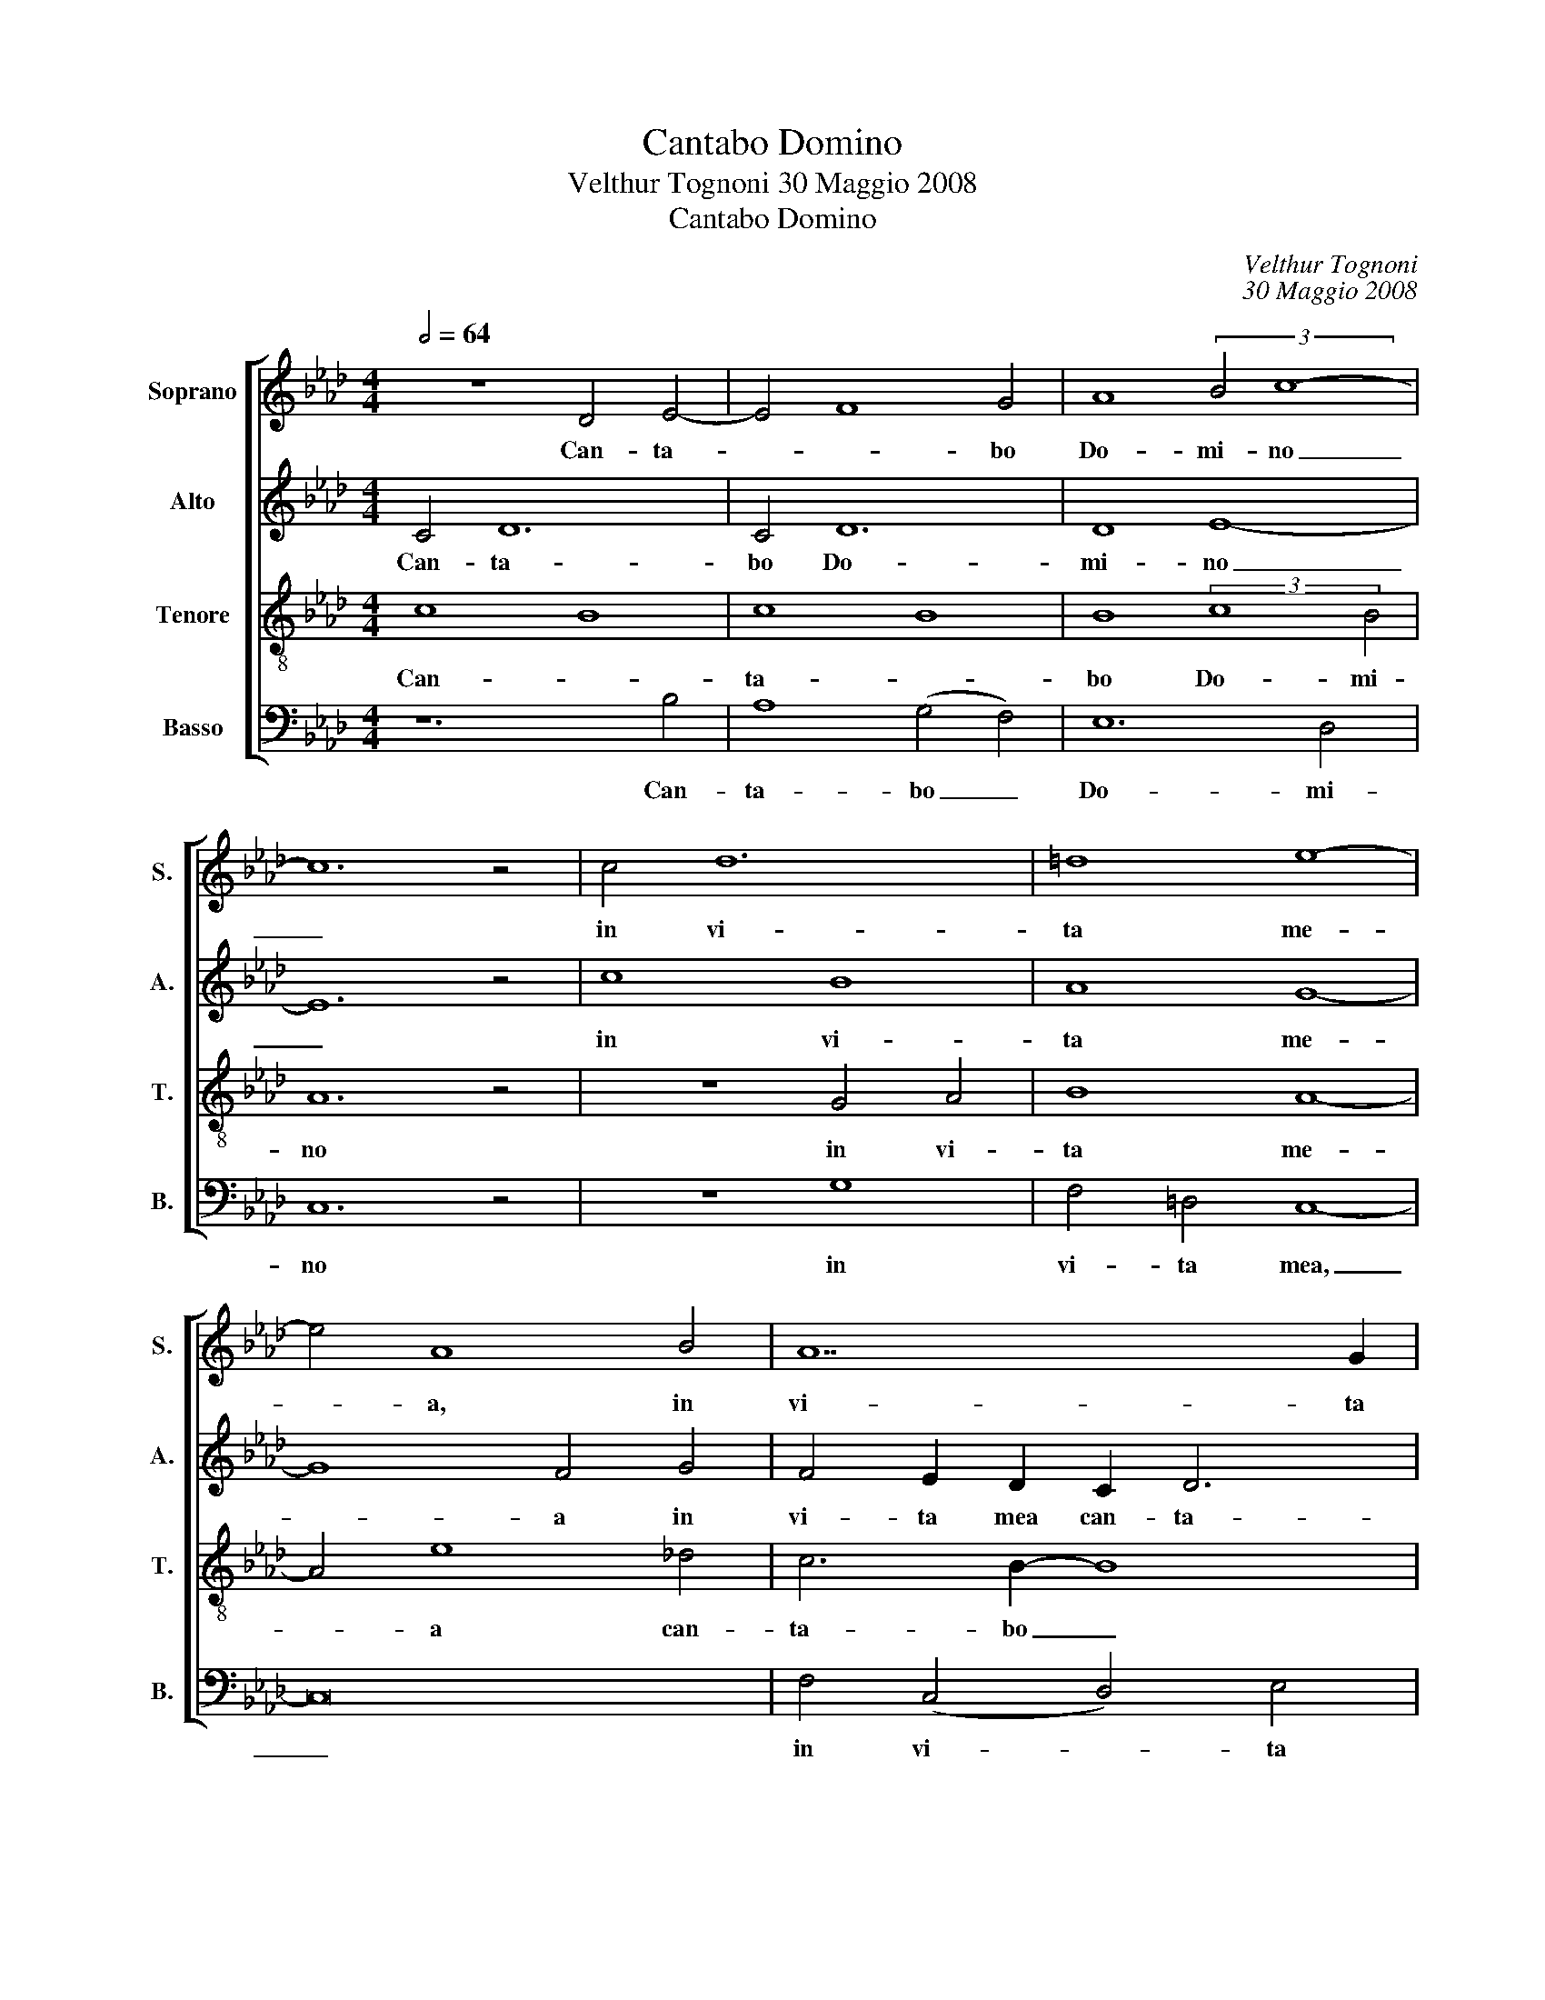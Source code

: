 X:1
T:Cantabo Domino
T:Velthur Tognoni 30 Maggio 2008
T:Cantabo Domino
C:Velthur Tognoni
C:30 Maggio 2008
%%score [ 1 2 3 4 ]
L:1/8
Q:1/2=64
M:4/4
K:Ab
V:1 treble nm="Soprano" snm="S."
V:2 treble nm="Alto" snm="A."
V:3 treble-8 transpose=-12 nm="Tenore" snm="T."
V:4 bass nm="Basso" snm="B."
V:1
 z8 D4 E4- | E4 F8 G4 | A8 (3:2:2B4 c8- | c12 z4 | c4 d12 | =d8 e8- | e4 A8 B4 | A14 G2 | %8
w: Can- ta-|* * bo|Do- mi- no|_|in vi-|ta me-|* a, in|vi- ta|
 (!>!!tenuto!A4 !tenuto!A4 !tenuto!A4) (!>!!tenuto!A4 | %9
w: me- a can- ta-|
 !tenuto!A4 !tenuto!A4) (!>!!tenuto!A4 !tenuto!A4) | !breath!A8!p! (c2 B2 A2 G2) | %11
w: bo can- ta- bo|Deo me- * * *|
 F4!<(! (.E4 !>!_F4) (.E4 | !>!_F4) (.E4 !>!=F4)!<)! (.E4 |!mf!!>(! =f8)!>)!!p! !breath!d8 | %14
w: o in vi- ta|mea quam- di- u|sum _|
 z8!mp! _G4 A4- | A4"^poco"!<(! B8!<)! c4 | d4 e8 (f4 | d4) c4 (B8 |"^poco"!>(! A12)!mp! _G4!>)! | %19
w: Can- ta-|* bo, can-|ta- bo, psal-|* lam, psal-|* lam|
 F8 _G8 | B8 c8 |!>(! B8 c8 | B8!>)!!pp! c8- | !fermata!c16 |] %24
w: quam- di-|u sum,|quam- di-|u sum.|_|
V:2
 C4 D12 | C4 D12 | D8 E8- | E12 z4 | c8 B8 | A8 G8- | G8 F4 G4 | F4 E2 D2 C2 D6 | E8 _F8 | %9
w: Can- ta-|bo Do-|mi- no|_|in vi-|ta me-|* a in|vi- ta mea can- ta-|* bo|
 _F4 E4 F8 | !breath!E8!p! (A2 G2 F2 =E2) | C4!<(! (._A,4 !>!__B,4) (.A,4 | %12
w: De- o meo|Deo me- * * *|o in vi- ta|
 !>!_B,4) (.A,4 !>!__B,4)!<)! (.A,4 |!f!!>(! _B8)!>)!!p! !breath!F8 |!p! F4 _G12 | %15
w: mea quam- di- u|sum _|In vi-|
 F4!<)!!<(! _G12 |!mp! F8 _G8 | F16- | F4 A,4 D8- | D8 C8 | =D8 _D8 |!>(! =D8 _D8 | %22
w: ta mea|can- ta-|bo|_ quam- di-|* u,|quam- di-|u, quam-|
 =D8!>)!!pp! _D8- | (3:2:2_D8 !fermata!C16 |] %24
w: di- u|_ sum.|
V:3
 c8 B8 | c8 B8 | B8 (3:2:2c8 B4 | A12 z4 | z8 G4 A4 | B8 A8- | A4 e8 _d4 | c6 B2- B8 | c8 d8 | %9
w: Can- *|ta- *|bo Do- mi-|no|in vi-|ta me-|* a can-|ta- bo _|Do- *|
 (d4 c4) d8 | !breath!c8!p! (f2 e2 d2 B2) | =A4!<(! (.C4 !>!D4) (.C4 | %12
w: mi- * no|Deo me- * * *|o in vi- ta|
 !>!D4) (.C4 !>!D4)!<)! (.C4 |!f!!>(! !~(!d8)!>)!!pp! !~)!!breath!_g8 |!p! f8 e8 | f8 e8 | %16
w: mea quam- di- u|sum _|Can- ta-|bo Do-|
 d8!mp!!<)!!<(! c8 | B12 A4 | A4 c4 B8 | c8 B8 | F16 |!>(! E16-!>)! |!pp! E16 | =E8 !fermata!F8 |] %24
w: mi- no|can- ta-|bo Do- mi-|no quam-|di-|u|_|* sum.|
V:4
 z12 B,4 | A,8 (G,4 F,4) | E,12 D,4 | C,12 z4 | z8 G,8 | F,4 =D,4 C,8- | C,16 | F,4 (C,4 D,4) E,4 | %8
w: Can-|ta- bo _|Do- mi-|no|in|vi- ta mea,|_|in vi- * ta|
 (!>!!tenuto!B,,4 !tenuto!D,4 !tenuto!E,4) (!>!!tenuto!_G,4 | %9
w: me- a can- ta-|
 !tenuto!=F,4!<(! !tenuto!_F,8)!<)!!>)!!>(! (!>!_G,4 | !breath!A,8)!p! (F,2 D,2 (B,,2 C,2)) | %11
w: bo can- ta-|bo De- o me- *|
 F,4!<(! (.F,,4 !>!_G,,4) (.F,,4 | !>!_G,,4) (.F,,4 !>!G,,4)!<)! (.F,,4 | %13
w: o in vi- ta|mea quam- di- u|
!f!!>(! _G,8)!>)!!p! !breath!B,8 |!p! z16 | D8 C4 B,4- |!<(! B,12!<)!!mp! A,4 | =G,4 _G,12 | %18
w: sum _||Psal- lam, psal-|* lam|De- o|
 F,8 _G,4 E,4 | A,8 E,8 | B,,16 |!>(! A,,16!>)! |!pp! _G,,16 | !fermata!F,,16 |] %24
w: meo quam- di-|u sum,|quam-|di-|u|sum.|

